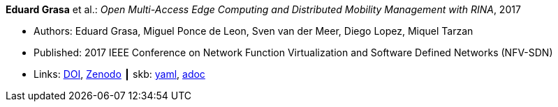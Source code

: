 //
// This file was generated by SKB-Dashboard, task 'lib-yaml2src'
// - on Wednesday November  7 at 00:50:25
// - skb-dashboard: https://www.github.com/vdmeer/skb-dashboard
//

*Eduard Grasa* et al.: _Open Multi-Access Edge Computing and Distributed Mobility Management with RINA_, 2017

* Authors: Eduard Grasa, Miguel Ponce de Leon, Sven van der Meer, Diego Lopez, Miquel Tarzan
* Published: 2017 IEEE Conference on Network Function Virtualization and Software Defined Networks (NFV-SDN)
* Links:
      link:https://doi.org/10.1109/NFV-SDN.2017.8169850[DOI],
      link:https://zenodo.org/record/1145668#.W2uJCsJrzCF[Zenodo]
    ┃ skb:
        https://github.com/vdmeer/skb/tree/master/data/library/inproceedings/2010/grasa-2017-nfvsdn.yaml[yaml],
        https://github.com/vdmeer/skb/tree/master/data/library/inproceedings/2010/grasa-2017-nfvsdn.adoc[adoc]

